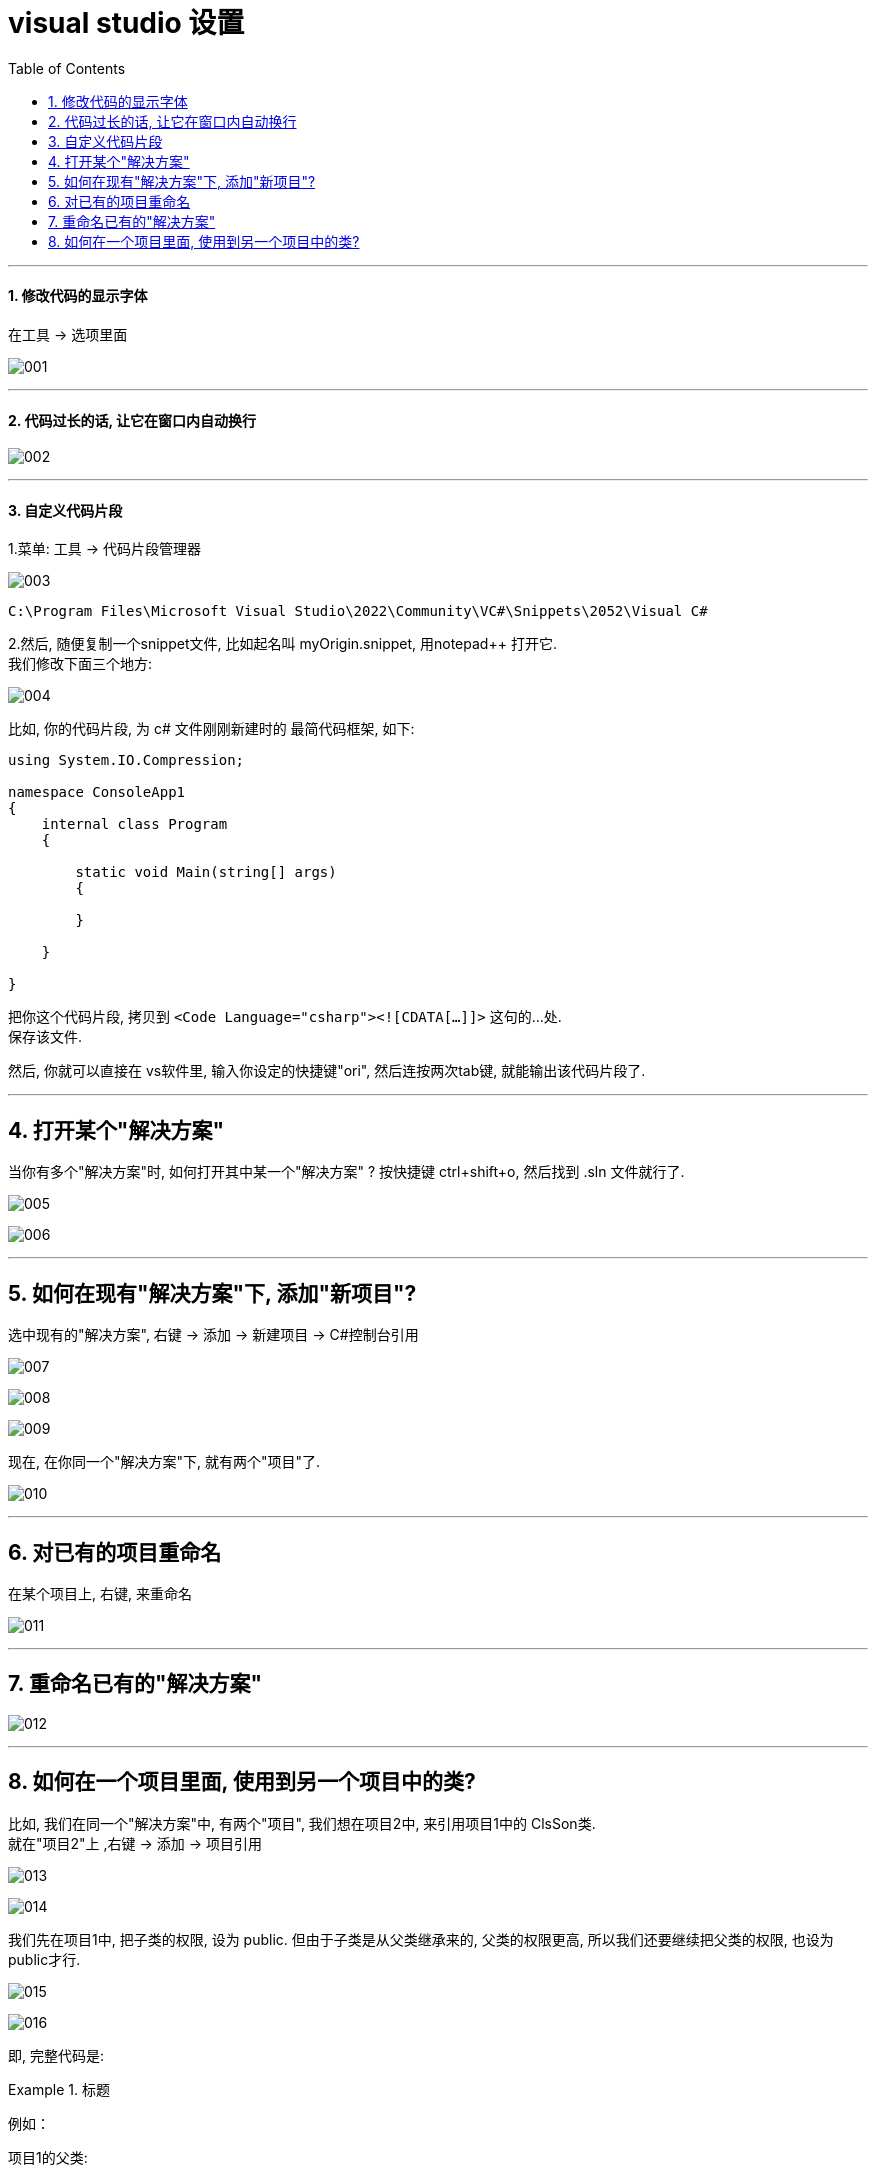 
= visual studio 设置
:sectnums:
:toclevels: 3
:toc: left

---

==== 修改代码的显示字体

在工具 -> 选项里面

image:img/001.png[,]

---

==== 代码过长的话, 让它在窗口内自动换行

image:img/002.png[,]

---

==== 自定义代码片段

1.菜单: 工具 -> 代码片段管理器

image:img/003.png[,]

....
C:\Program Files\Microsoft Visual Studio\2022\Community\VC#\Snippets\2052\Visual C#
....

2.然后, 随便复制一个snippet文件, 比如起名叫 myOrigin.snippet, 用notepad++ 打开它. +
我们修改下面三个地方:

image:img/004.png[,]

比如, 你的代码片段, 为 c# 文件刚刚新建时的 最简代码框架, 如下:

[source, c# ]
----
using System.IO.Compression;

namespace ConsoleApp1
{
    internal class Program
    {

        static void Main(string[] args)
        {

        }

    }

}
----

把你这个代码片段, 拷贝到 `<Code Language="csharp"><![CDATA[...]]>`  这句的...处. +
保存该文件.

然后, 你就可以直接在 vs软件里, 输入你设定的快捷键"ori", 然后连按两次tab键, 就能输出该代码片段了.

---

== 打开某个"解决方案"

当你有多个"解决方案"时, 如何打开其中某一个"解决方案" ? 按快捷键 ctrl+shift+o, 然后找到 .sln 文件就行了.

image:img/005.png[,]

image:img/006.png[,]

---

== 如何在现有"解决方案"下, 添加"新项目"?

选中现有的"解决方案", 右键 ->  添加 -> 新建项目 -> C#控制台引用

image:img/007.png[,]

image:img/008.png[,]

image:img/009.png[,]

现在, 在你同一个"解决方案"下,  就有两个"项目"了.

image:img/010.png[,]

---

== 对已有的项目重命名

在某个项目上, 右键, 来重命名

image:img/011.png[,]

---

== 重命名已有的"解决方案"

image:img/012.png[,]

---

== 如何在一个项目里面, 使用到另一个项目中的类?

比如, 我们在同一个"解决方案"中, 有两个"项目", 我们想在项目2中, 来引用项目1中的 ClsSon类. +
就在"项目2"上 ,右键 -> 添加 -> 项目引用

image:img/013.png[,]

image:img/014.png[,]

我们先在项目1中, 把子类的权限, 设为 public.  但由于子类是从父类继承来的, 父类的权限更高, 所以我们还要继续把父类的权限, 也设为 public才行.

image:img/015.png[,]

image:img/016.png[,]

即, 完整代码是:

.标题
====
例如：

项目1的父类:  +
[source, java]
----
using System;
using System.Collections.Generic;
using System.Linq;
using System.Text;
using System.Threading.Tasks;

namespace my01_我的第一个学习项目
{
    public class ClsFather //因为本父类的子类, 要暴露给其他项目来使用, 所以本处的父类, 也要设为 public权限.
    {
        public string name;

        public ClsFather(string name)
        {
            this.name = name;
        }
    }
}
----

项目1的子类: +
[source, java]
----
namespace my01_我的第一个学习项目
{
    internal class Program
    {
        static void Main(string[] args)
        {
            Console.WriteLine("我是项目1的输出");

        }
    }
}
----

项目1 的主文件: +
[source, java]
----
namespace my01_我的第一个学习项目
{
    internal class Program
    {
        static void Main(string[] args)
        {
            Console.WriteLine("我是项目1的输出");

        }
    }
}
----

项目2的主文件 +
[source, java]
----
using my01_我的第一个学习项目;  //在这里, 导入你的第一个项目. 里面有你在本项目中要使用的类. using 就相当于 python 中的 import 导入包或库

namespace my02_跨项目来引用类
{
    internal class Program
    {
        static void Main(string[] args)
        {
            ClsSon p1 = new ClsSon("zrx");
            Console.WriteLine("我是项目2, 我引用了项目1中的 ClsSon类, 来创建实例.  实例的name成员={0}",p1.name); //输出: 我是项目2, 我引用了项目1中的 ClsSon类, 来创建实例.  实例的name成员=zrx

        }
    }
}
----

注意: 你在执行项目2的主文件前, 必须先把项目2, 右键, 设为"启动项目". 否则, 如果项目1是默认的启动项目, 就不会执行项目2的主文件!

image:img/017.png[,]

image:img/018.png[,]
====
